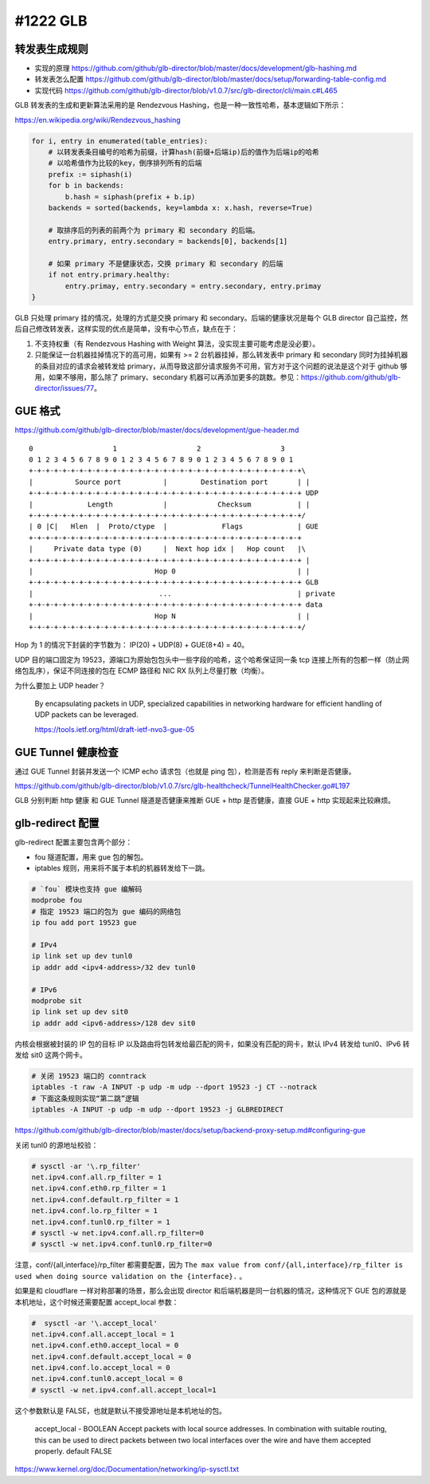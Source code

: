 #1222 GLB
=================

转发表生成规则
---------------------

- 实现的原理 https://github.com/github/glb-director/blob/master/docs/development/glb-hashing.md
- 转发表怎么配置 https://github.com/github/glb-director/blob/master/docs/setup/forwarding-table-config.md
- 实现代码 https://github.com/github/glb-director/blob/v1.0.7/src/glb-director/cli/main.c#L465

GLB 转发表的生成和更新算法采用的是 Rendezvous Hashing，也是一种一致性哈希，基本逻辑如下所示：

https://en.wikipedia.org/wiki/Rendezvous_hashing

.. code-block:: python

    for i, entry in enumerated(table_entries):
        # 以转发表条目编号的哈希为前缀，计算hash(前缀+后端ip)后的值作为后端ip的哈希
        # 以哈希值作为比较的key，倒序排列所有的后端
        prefix := siphash(i)
        for b in backends:
            b.hash = siphash(prefix + b.ip)
        backends = sorted(backends, key=lambda x: x.hash, reverse=True)

        # 取排序后的列表的前两个为 primary 和 secondary 的后端。
        entry.primary, entry.secondary = backends[0], backends[1]

        # 如果 primary 不是健康状态，交换 primary 和 secondary 的后端
        if not entry.primary.healthy:
            entry.primay, entry.secondary = entry.secondary, entry.primay
    }

GLB 只处理 primary 挂的情况，处理的方式是交换 primary 和 secondary。后端的健康状况是每个 GLB director 自己监控，然后自己修改转发表，这样实现的优点是简单，没有中心节点，缺点在于：

1. 不支持权重（有 Rendezvous Hashing with Weight 算法，没实现主要可能考虑是没必要）。
2. 只能保证一台机器挂掉情况下的高可用，如果有 >= 2 台机器挂掉，那么转发表中 primary 和 secondary 同时为挂掉机器的条目对应的请求会被转发给 primary，从而导致这部分请求服务不可用，官方对于这个问题的说法是这个对于 github 够用，如果不够用，那么除了 primary、secondary 机器可以再添加更多的跳数。参见：https://github.com/github/glb-director/issues/77。

GUE 格式
-----------

https://github.com/github/glb-director/blob/master/docs/development/gue-header.md

::

    0                   1                   2                   3
    0 1 2 3 4 5 6 7 8 9 0 1 2 3 4 5 6 7 8 9 0 1 2 3 4 5 6 7 8 9 0 1
    +-+-+-+-+-+-+-+-+-+-+-+-+-+-+-+-+-+-+-+-+-+-+-+-+-+-+-+-+-+-+-+-+\
    |          Source port          |        Destination port       | |
    +-+-+-+-+-+-+-+-+-+-+-+-+-+-+-+-+-+-+-+-+-+-+-+-+-+-+-+-+-+-+-+-+ UDP
    |             Length            |            Checksum           | |
    +-+-+-+-+-+-+-+-+-+-+-+-+-+-+-+-+-+-+-+-+-+-+-+-+-+-+-+-+-+-+-+-+/
    | 0 |C|   Hlen  |  Proto/ctype  |             Flags             | GUE
    +-+-+-+-+-+-+-+-+-+-+-+-+-+-+-+-+-+-+-+-+-+-+-+-+-+-+-+-+-+-+-+-+
    |     Private data type (0)     |  Next hop idx |   Hop count   |\
    +-+-+-+-+-+-+-+-+-+-+-+-+-+-+-+-+-+-+-+-+-+-+-+-+-+-+-+-+-+-+-+-+ |
    |                             Hop 0                             | |
    +-+-+-+-+-+-+-+-+-+-+-+-+-+-+-+-+-+-+-+-+-+-+-+-+-+-+-+-+-+-+-+-+ GLB
    |                              ...                              | private
    +-+-+-+-+-+-+-+-+-+-+-+-+-+-+-+-+-+-+-+-+-+-+-+-+-+-+-+-+-+-+-+-+ data
    |                             Hop N                             | |
    +-+-+-+-+-+-+-+-+-+-+-+-+-+-+-+-+-+-+-+-+-+-+-+-+-+-+-+-+-+-+-+-+/

Hop 为 1 的情况下封装的字节数为： IP(20) + UDP(8) + GUE(8+4) = 40。

UDP 目的端口固定为 19523，源端口为原始包包头中一些字段的哈希，这个哈希保证同一条 tcp 连接上所有的包都一样（防止网络包乱序），保证不同连接的包在 ECMP 路径和 NIC RX 队列上尽量打散（均衡）。

为什么要加上 UDP header？

    By encapsulating packets in UDP, specialized capabilities in networking hardware for efficient handling of UDP packets can be leveraged.

    https://tools.ietf.org/html/draft-ietf-nvo3-gue-05

GUE Tunnel 健康检查
----------------------

通过 GUE Tunnel 封装并发送一个 ICMP echo 请求包（也就是 ping 包），检测是否有 reply 来判断是否健康。

https://github.com/github/glb-director/blob/v1.0.7/src/glb-healthcheck/TunnelHealthChecker.go#L197

GLB 分别判断 http 健康 和 GUE Tunnel 隧道是否健康来推断 GUE + http 是否健康，直接 GUE + http 实现起来比较麻烦。

glb-redirect 配置
--------------------

glb-redirect 配置主要包含两个部分：

- fou 隧道配置，用来 gue 包的解包。
- iptables 规则，用来将不属于本机的机器转发给下一跳。

.. code-block:: bash

    # `fou` 模块也支持 gue 编解码
    modprobe fou
    # 指定 19523 端口的包为 gue 编码的网络包
    ip fou add port 19523 gue

    # IPv4
    ip link set up dev tunl0
    ip addr add <ipv4-address>/32 dev tunl0

    # IPv6
    modprobe sit
    ip link set up dev sit0
    ip addr add <ipv6-address>/128 dev sit0

内核会根据被封装的 IP 包的目标 IP 以及路由将包转发给最匹配的网卡，如果没有匹配的网卡，默认 IPv4 转发给 tunl0、IPv6 转发给 sit0 这两个网卡。

.. code-block:: bash

    # 关闭 19523 端口的 conntrack
    iptables -t raw -A INPUT -p udp -m udp --dport 19523 -j CT --notrack
    # 下面这条规则实现“第二跳”逻辑
    iptables -A INPUT -p udp -m udp --dport 19523 -j GLBREDIRECT

https://github.com/github/glb-director/blob/master/docs/setup/backend-proxy-setup.md#configuring-gue

关闭 tunl0 的源地址校验：

.. code-block:: console

    # sysctl -ar '\.rp_filter'
    net.ipv4.conf.all.rp_filter = 1
    net.ipv4.conf.eth0.rp_filter = 1
    net.ipv4.conf.default.rp_filter = 1
    net.ipv4.conf.lo.rp_filter = 1
    net.ipv4.conf.tunl0.rp_filter = 1
    # sysctl -w net.ipv4.conf.all.rp_filter=0
    # sysctl -w net.ipv4.conf.tunl0.rp_filter=0

注意，conf/{all,interface}/rp_filter 都需要配置，因为 ``The max value from conf/{all,interface}/rp_filter is used when doing source validation on the {interface}.`` 。

如果是和 cloudflare 一样对称部署的场景，那么会出现 director 和后端机器是同一台机器的情况，这种情况下 GUE 包的源就是本机地址，这个时候还需要配置 accept_local 参数：

.. code-block:: console

  #  sysctl -ar '\.accept_local'
  net.ipv4.conf.all.accept_local = 1
  net.ipv4.conf.eth0.accept_local = 0
  net.ipv4.conf.default.accept_local = 0
  net.ipv4.conf.lo.accept_local = 0
  net.ipv4.conf.tunl0.accept_local = 0
  # sysctl -w net.ipv4.conf.all.accept_local=1

这个参数默认是 FALSE，也就是默认不接受源地址是本机地址的包。

  accept_local - BOOLEAN
  Accept packets with local source addresses. In combination with
  suitable routing, this can be used to direct packets between two
  local interfaces over the wire and have them accepted properly.
  default FALSE

https://www.kernel.org/doc/Documentation/networking/ip-sysctl.txt